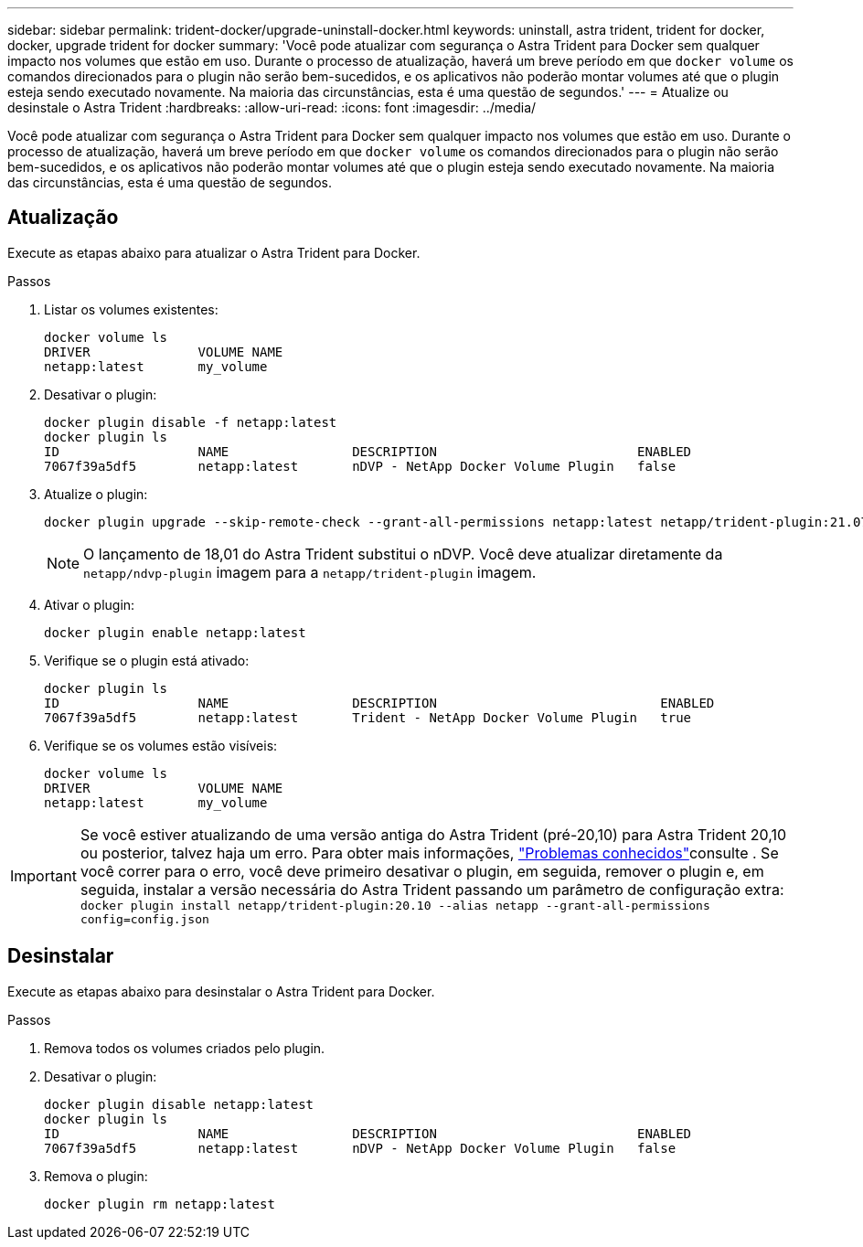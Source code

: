 ---
sidebar: sidebar 
permalink: trident-docker/upgrade-uninstall-docker.html 
keywords: uninstall, astra trident, trident for docker, docker, upgrade trident for docker 
summary: 'Você pode atualizar com segurança o Astra Trident para Docker sem qualquer impacto nos volumes que estão em uso. Durante o processo de atualização, haverá um breve período em que `docker volume` os comandos direcionados para o plugin não serão bem-sucedidos, e os aplicativos não poderão montar volumes até que o plugin esteja sendo executado novamente. Na maioria das circunstâncias, esta é uma questão de segundos.' 
---
= Atualize ou desinstale o Astra Trident
:hardbreaks:
:allow-uri-read: 
:icons: font
:imagesdir: ../media/


[role="lead"]
Você pode atualizar com segurança o Astra Trident para Docker sem qualquer impacto nos volumes que estão em uso. Durante o processo de atualização, haverá um breve período em que `docker volume` os comandos direcionados para o plugin não serão bem-sucedidos, e os aplicativos não poderão montar volumes até que o plugin esteja sendo executado novamente. Na maioria das circunstâncias, esta é uma questão de segundos.



== Atualização

Execute as etapas abaixo para atualizar o Astra Trident para Docker.

.Passos
. Listar os volumes existentes:
+
[listing]
----
docker volume ls
DRIVER              VOLUME NAME
netapp:latest       my_volume
----
. Desativar o plugin:
+
[listing]
----
docker plugin disable -f netapp:latest
docker plugin ls
ID                  NAME                DESCRIPTION                          ENABLED
7067f39a5df5        netapp:latest       nDVP - NetApp Docker Volume Plugin   false
----
. Atualize o plugin:
+
[listing]
----
docker plugin upgrade --skip-remote-check --grant-all-permissions netapp:latest netapp/trident-plugin:21.07
----
+

NOTE: O lançamento de 18,01 do Astra Trident substitui o nDVP. Você deve atualizar diretamente da `netapp/ndvp-plugin` imagem para a `netapp/trident-plugin` imagem.

. Ativar o plugin:
+
[listing]
----
docker plugin enable netapp:latest
----
. Verifique se o plugin está ativado:
+
[listing]
----
docker plugin ls
ID                  NAME                DESCRIPTION                             ENABLED
7067f39a5df5        netapp:latest       Trident - NetApp Docker Volume Plugin   true
----
. Verifique se os volumes estão visíveis:
+
[listing]
----
docker volume ls
DRIVER              VOLUME NAME
netapp:latest       my_volume
----



IMPORTANT: Se você estiver atualizando de uma versão antiga do Astra Trident (pré-20,10) para Astra Trident 20,10 ou posterior, talvez haja um erro. Para obter mais informações, link:known-issues-docker.html["Problemas conhecidos"^]consulte . Se você correr para o erro, você deve primeiro desativar o plugin, em seguida, remover o plugin e, em seguida, instalar a versão necessária do Astra Trident passando um parâmetro de configuração extra: `docker plugin install netapp/trident-plugin:20.10 --alias netapp --grant-all-permissions config=config.json`



== Desinstalar

Execute as etapas abaixo para desinstalar o Astra Trident para Docker.

.Passos
. Remova todos os volumes criados pelo plugin.
. Desativar o plugin:
+
[listing]
----
docker plugin disable netapp:latest
docker plugin ls
ID                  NAME                DESCRIPTION                          ENABLED
7067f39a5df5        netapp:latest       nDVP - NetApp Docker Volume Plugin   false
----
. Remova o plugin:
+
[listing]
----
docker plugin rm netapp:latest
----

